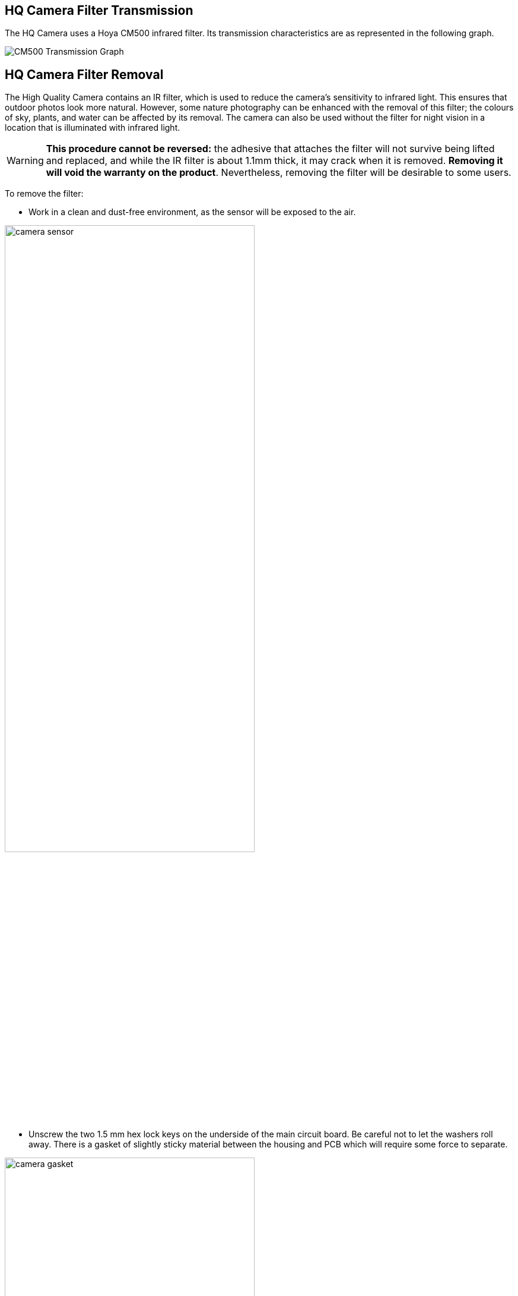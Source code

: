 == HQ Camera Filter Transmission

The HQ Camera uses a Hoya CM500 infrared filter. Its transmission characteristics are as represented in the following graph.

image::images/hoyacm500.png[CM500 Transmission Graph]

== HQ Camera Filter Removal

The High Quality Camera contains an IR filter, which is used to reduce the camera's sensitivity to infrared light. This ensures that outdoor photos look more natural. However, some nature photography can be enhanced with the removal of this filter; the colours of sky, plants, and water can be affected by its removal. The camera can also be used without the filter for night vision in a location that is illuminated with infrared light.

WARNING: *This procedure cannot be reversed:* the adhesive that attaches the filter will not survive being lifted and replaced, and while the IR filter is about 1.1mm thick, it may crack when it is removed. *Removing it will void the warranty on the product*. Nevertheless, removing the filter will be desirable to some users.

To remove the filter:

* Work in a clean and dust-free environment, as the sensor will be exposed to the air.

image:images/rpi_hq_cam_sensor.jpg[camera sensor, width="70%"]

*  Unscrew the two 1.5 mm hex lock keys on the underside of the main circuit board. Be careful not to let the washers roll away. There is a gasket of slightly sticky material between the housing and PCB which will require some force to separate.

image:images/rpi_hq_cam_gasket.jpg[camera gasket, width="70%"]

*  Lift up the board and place it down on a very clean surface. Make sure the sensor does not touch the surface.
*  Before completing the next step, read through all of the steps and decide whether you are willing to void your warranty. *Do not proceed* unless you are sure that you are willing to void your warranty.
*  Turn the lens around so that it is "looking" upwards and place it on a table.
* You may try some ways to weaken the adhesive, such as a little isopropyl alcohol and/or heat (~20-30 C). Using a pen top or similar soft plastic item, push down on the filter only at the very edges where the glass attaches to the aluminium - to minimise the risk of breaking the filter. The glue will break and the filter will detach from the lens mount.

image:images/rpi_hq_cam_ir_filter.jpg[camera ir filter, width="70%"]

*  Given that changing lenses will expose the sensor, at this point you could affix a clear filter (for example, OHP plastic) to minimize the chance of dust entering the sensor cavity.

image:images/rpi_hq_cam_clear_filter.jpg[camera protective filter, width="70%"]

*  Replace the main housing over the circuit board. Be sure to realign the housing with the gasket, which remains on the circuit board.
*  The nylon washer prevents damage to the circuit board; apply this washer first. Next, fit the steel washer, which prevents damage to the nylon washer.
*  Screw down the two hex lock keys. As long as the washers have been fitted in the correct order, they do not need to be screwed very tightly.
*  Note that it is likely to be difficult or impossible to glue the filter back in place and return the device to functioning as a normal optical camera.

